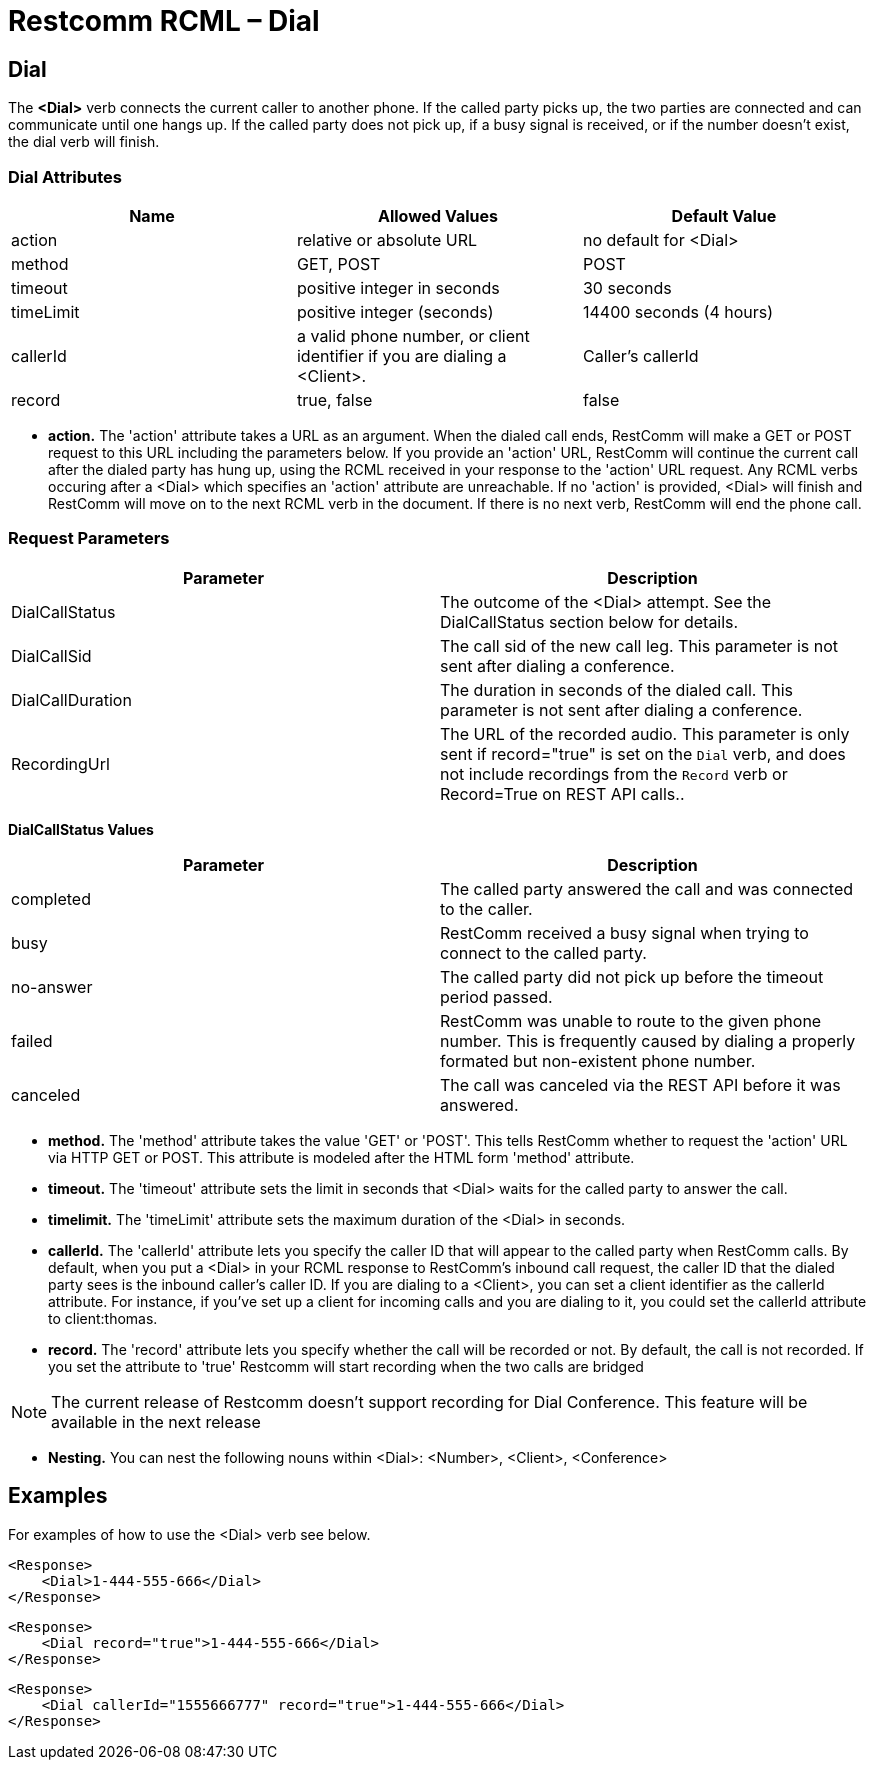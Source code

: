 = Restcomm RCML – Dial

[[dial]]
== Dial
The *<Dial>* verb connects the current caller to another phone. If the called party picks up, the two parties are connected and can communicate until one hangs up. If the called party does not pick up, if a busy signal is received, or if the number doesn't exist, the dial verb will finish.

=== Dial Attributes

[cols=",,",options="header",]
|======================================================================================================
|Name |Allowed Values |Default Value
|action |relative or absolute URL |no default for <Dial>
|method |GET, POST |POST
|timeout |positive integer in seconds |30 seconds
|timeLimit |positive integer (seconds) |14400 seconds (4 hours)
|callerId |a valid phone number, or client identifier if you are dialing a <Client>. |Caller's callerId
|record |true, false |false
|======================================================================================================

* *action.* The 'action' attribute takes a URL as an argument. When the dialed call ends, RestComm will make a GET or POST request to this URL including the parameters below. If you provide an 'action' URL, RestComm will continue the current call after the dialed party has hung up, using the RCML received in your response to the 'action' URL request. Any RCML verbs occuring after a <Dial> which specifies an 'action' attribute are unreachable. If no 'action' is provided, <Dial> will finish and RestComm will move on to the next RCML verb in the document. If there is no next verb, RestComm will end the phone call.

=== Request Parameters

[cols=",",options="header",]
|==============================================================================================================================================================================================================
|Parameter |Description
|DialCallStatus |The outcome of the <Dial> attempt. See the DialCallStatus section below for details.
|DialCallSid |The call sid of the new call leg. This parameter is not sent after dialing a conference.
|DialCallDuration |The duration in seconds of the dialed call. This parameter is not sent after dialing a conference.
|RecordingUrl |The URL of the recorded audio. This parameter is only sent if record="true" is set on the `Dial` verb, and does not include recordings from the `Record` verb or Record=True on REST API calls..
|==============================================================================================================================================================================================================

*DialCallStatus Values*

[cols=",",options="header",]
|=======================================================================================================================================================
|Parameter |Description
|completed |The called party answered the call and was connected to the caller.
|busy |RestComm received a busy signal when trying to connect to the called party.
|no-answer |The called party did not pick up before the timeout period passed.
|failed |RestComm was unable to route to the given phone number. This is frequently caused by dialing a properly formated but non-existent phone number.
|canceled |The call was canceled via the REST API before it was answered.
|=======================================================================================================================================================

* *method.* The 'method' attribute takes the value 'GET' or 'POST'. This tells RestComm whether to request the 'action' URL via HTTP GET or POST. This attribute is modeled after the HTML form 'method' attribute.
* *timeout.* The 'timeout' attribute sets the limit in seconds that <Dial> waits for the called party to answer the call.
* *timelimit.* The 'timeLimit' attribute sets the maximum duration of the <Dial> in seconds.
* *callerId.* The 'callerId' attribute lets you specify the caller ID that will appear to the called party when RestComm calls. By default, when you put a <Dial> in your RCML response to RestComm's inbound call request, the caller ID that the dialed party sees is the inbound caller's caller ID. If you are dialing to a <Client>, you can set a client identifier as the callerId attribute. For instance, if you've set up a client for incoming calls and you are dialing to it, you could set the callerId attribute to client:thomas.
* *record.* The 'record' attribute lets you specify whether the call will be recorded or not. By default, the call is not recorded. If you set the attribute to 'true' Restcomm will start recording when the two calls are bridged

NOTE: The current release of Restcomm doesn't support recording for Dial Conference. This feature will be available in the next release

* *Nesting.* You can nest the following nouns within <Dial>: <Number>, <Client>, <Conference>

== Examples

For examples of how to use the <Dial> verb see below.

----
<Response>
    <Dial>1-444-555-666</Dial>
</Response>
----


----
<Response>
    <Dial record="true">1-444-555-666</Dial>
</Response>
----


----
<Response>
    <Dial callerId="1555666777" record="true">1-444-555-666</Dial>
</Response>
----
